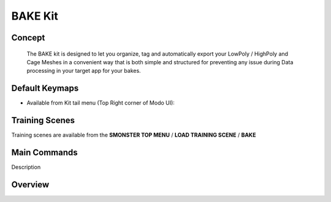 BAKE Kit
========

.. autosummary::
   :toctree: generated

.. _basic_bake:

Concept
-------
    
   The BAKE kit is designed to let you organize, tag and automatically export your LowPoly / HighPoly and Cage Meshes in a convenient way that is both simple and structured for preventing any issue during Data processing in your target app for your bakes.


.. _keymaps_bake:

Default Keymaps
---------------

• Available from Kit tail menu (Top Right corner of Modo UI): |kit_icon_bake|

.. |kit_icon_bake| image:: /image/kit_icon_bake.png
                :scale: 100


.. _trainingscene_bake:

Training Scenes
---------------

Training scenes are available from the **SMONSTER TOP MENU** / **LOAD TRAINING SCENE** / **BAKE**



.. _maincmds_bake:

Main Commands
-------------

Description



.. _overview_bake:

Overview
--------

.. raw:: html

   <iframe width="560" height="315" src="https://www.youtube.com/embed/2Tq6XeEh9ug" title="YouTube video player" frameborder="0" allow="accelerometer; autoplay; clipboard-write; encrypted-media; gyroscope; picture-in-picture" allowfullscreen></iframe>


